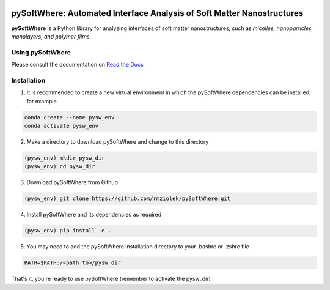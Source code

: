 .. image:: https://readthedocs.org/projects/pysoftwhere/badge/?version=latest

pySoftWhere:  Automated Interface Analysis of Soft Matter Nanostructures
=========================================================================

**pySoftWhere** is a Python library for analyzing interfaces of soft matter nanostructures, such as *micelles, nanoparticles, monolayers, and polymer films*.	

Using pySoftWhere
-----------------

Please consult the documentation on `Read the Docs <https://pysoftwhere.readthedocs.io/en/latest/index.html>`_

Installation
------------

1. It is recommended to create a new virtual environment in which the pySoftWhere dependencies can be installed, for example

.. code-block:: console
   
   conda create --name pysw_env
   conda activate pysw_env


2. Make a directory to download pySoftWhere and change to this directory

.. code-block:: console
   
   (pysw_env) mkdir pysw_dir
   (pysw_env) cd pysw_dir

3. Download pySoftWhere from Github

.. code-block:: console
   
   (pysw_env) git clone https://github.com/rmziolek/pySoftWhere.git 

4. Install pySoftWhere and its dependencies as required

.. code-block:: console
   
   (pysw_env) pip install -e .

5. You may need to add the pySoftWhere installation directory to your .bashrc or .zshrc file

.. code-block:: console
    
    PATH=$PATH:/<path to>/pysw_dir	

That's it, you're ready to use pySoftWhere (remember to activate the pysw_dir)
